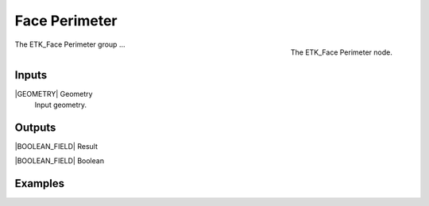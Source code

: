 .. index:: Masks; Face Perimeter
.. _etk-masks-face_perimeter:

***************
 Face Perimeter
***************

.. figure:: /images/nodes-face_perimeter.png
   :align: right

   The ETK_Face Perimeter node.

The ETK_Face Perimeter group ...


Inputs
=======

|GEOMETRY| Geometry
   Input geometry.

Outputs
========

|BOOLEAN_FIELD| Result


|BOOLEAN_FIELD| Boolean


Examples
=========

.. todo:: Add example for ETK_Face Perimeter

